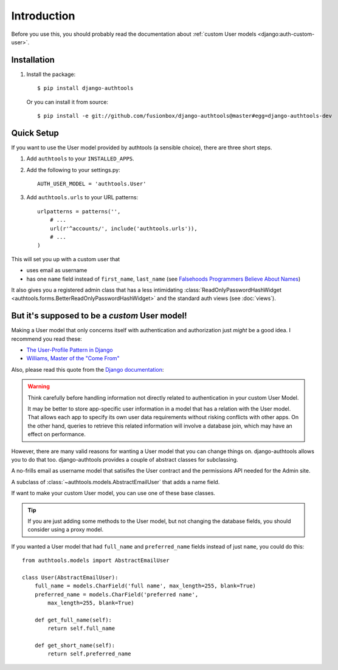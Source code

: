 Introduction
============

Before you use this, you should probably read the documentation about :ref:`custom User models <django:auth-custom-user>`.

Installation
------------

1.  Install the package::

        $ pip install django-authtools

    Or you can install it from source::

        $ pip install -e git://github.com/fusionbox/django-authtools@master#egg=django-authtools-dev


Quick Setup
-----------

If you want to use the User model provided by authtools (a sensible choice), there are three short steps.

1.  Add ``authtools`` to your ``INSTALLED_APPS``.

2.  Add the following to your settings.py::

        AUTH_USER_MODEL = 'authtools.User'

3.  Add ``authtools.urls`` to your URL patterns::

        urlpatterns = patterns('',
            # ...
            url(r'^accounts/', include('authtools.urls')),
            # ...
        )

This will set you up with a custom user that

-  uses email as username
-  has one ``name`` field instead of ``first_name``, ``last_name`` (see `Falsehoods Programmers Believe About Names <http://www.kalzumeus.com/2010/06/17/falsehoods-programmers-believe-about-names/>`_)

It also gives you a registered admin class that has a less intimidating
:class:`ReadOnlyPasswordHashWidget <authtools.forms.BetterReadOnlyPasswordHashWidget>`
and the standard auth views (see :doc:`views`).


But it's supposed to be a *custom* User model!
----------------------------------------------

Making a User model that only concerns itself with authentication and
authorization just *might* be a good idea.  I recommend you read these:

-  `The User-Profile Pattern in Django <http://www.fusionbox.com/blog/detail/the-user-profile-pattern-in-django/>`_
-  `Williams, Master of the "Come From" <https://github.com/raganwald/homoiconic/blob/master/2011/11/COMEFROM.md>`_

Also, please read this quote from the `Django documentation
<https://docs.djangoproject.com/en/1.5/topics/auth/customizing/#specifying-a-custom-user-model>`_:

.. warning::

    Think carefully before handling information not directly related to
    authentication in your custom User Model.

    It may be better to store app-specific user information in a model that has
    a relation with the User model. That allows each app to specify its own
    user data requirements without risking conflicts with other apps. On the
    other hand, queries to retrieve this related information will involve a
    database join, which may have an effect on performance.

However, there are many valid reasons for wanting a User model that you can
change things on.  django-authtools allows you to do that too.
django-authtools provides a couple of abstract classes for subclassing.

.. class:: authtools.models.AbstractEmailUser

    A no-frills email as username model that satisifes the User contract and
    the permissions API needed for the Admin site.

.. class:: authtools.models.AbstractNamedUser

    A subclass of :class:`~authtools.models.AbstractEmailUser` that adds a name
    field.

If want to make your custom User model, you can use one of these base classes.

.. tip::

    If you are just adding some methods to the User model, but not changing the
    database fields, you should consider using a proxy model.

If you wanted a User model that had ``full_name`` and ``preferred_name``
fields instead of just ``name``, you could do this::

    from authtools.models import AbstractEmailUser

    class User(AbstractEmailUser):
        full_name = models.CharField('full name', max_length=255, blank=True)
        preferred_name = models.CharField('preferred name',
            max_length=255, blank=True)

        def get_full_name(self):
            return self.full_name

        def get_short_name(self):
            return self.preferred_name
